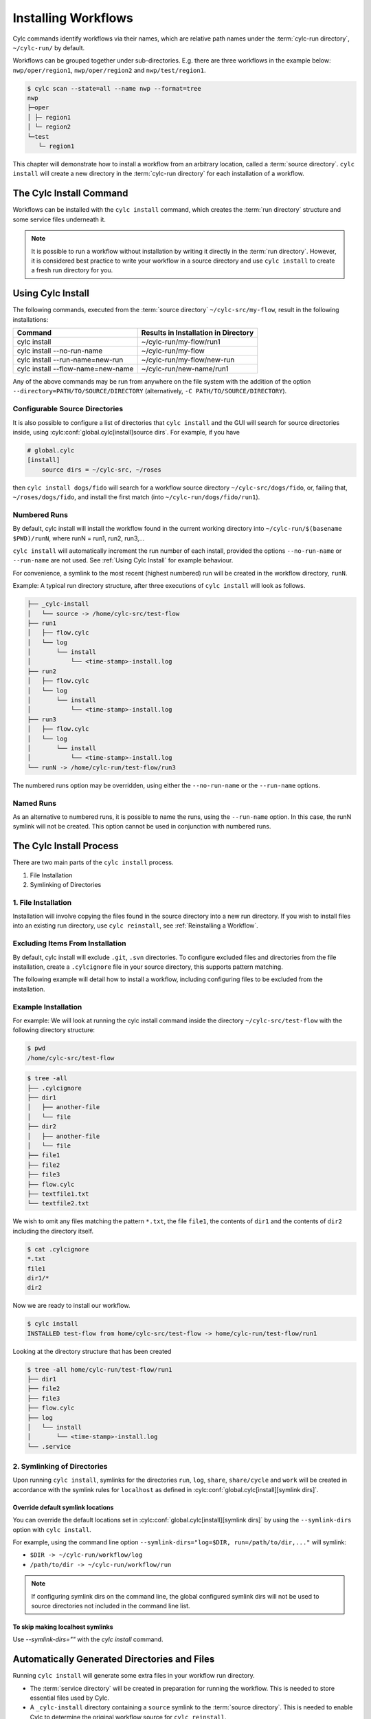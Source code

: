 .. _Installing-workflows:

Installing Workflows
====================

Cylc commands identify workflows via their names, which are relative path names
under the :term:`cylc-run directory`, ``~/cylc-run/`` by default.

Workflows can be grouped together under sub-directories. E.g. there are three
workflows in the example below: ``nwp/oper/region1``, ``nwp/oper/region2`` and
``nwp/test/region1``.

.. code-block:: console

   $ cylc scan --state=all --name nwp --format=tree
   nwp
   ├─oper
   │ ├─ region1
   │ └─ region2
   └─test
      └─ region1

This chapter will demonstrate how to install a workflow from an arbitrary
location, called a :term:`source directory`.
``cylc install`` will create a new directory in the :term:`cylc-run directory`
for each installation of a workflow.

.. _Install-Workflow:

The Cylc Install Command
------------------------

Workflows can be installed with the ``cylc install`` command, which creates
the :term:`run directory` structure and some service files underneath it.

.. note::

   It is possible to run a workflow without installation by writing it
   directly in the :term:`run directory`.
   However, it is considered best practice to write your workflow in a source
   directory and use ``cylc install`` to create a fresh run directory for you.

.. _Using Cylc Install:

Using Cylc Install
------------------

The following commands, executed from the :term:`source directory`
``~/cylc-src/my-flow``, result in the following installations:

+--------------------------------------+--------------------------------------+
| Command                              | Results in Installation in Directory |
+======================================+======================================+
| cylc install                         |    ~/cylc-run/my-flow/run1           |
+--------------------------------------+--------------------------------------+
| cylc install --no-run-name           |    ~/cylc-run/my-flow                |
+--------------------------------------+--------------------------------------+
| cylc install --run-name=new-run      |    ~/cylc-run/my-flow/new-run        |
+--------------------------------------+--------------------------------------+
| cylc install --flow-name=new-name    |    ~/cylc-run/new-name/run1          |
+--------------------------------------+--------------------------------------+

Any of the above commands may be run from anywhere on the file system with the
addition of the option ``--directory=PATH/TO/SOURCE/DIRECTORY`` (alternatively,
``-C PATH/TO/SOURCE/DIRECTORY``).

Configurable Source Directories
^^^^^^^^^^^^^^^^^^^^^^^^^^^^^^^

It is also possible to configure a list of directories that ``cylc install``
and the GUI will search for source directories inside, using
:cylc:conf:`global.cylc[install]source dirs`. For example, if you have

.. code-block:: cylc

   # global.cylc
   [install]
       source dirs = ~/cylc-src, ~/roses

then ``cylc install dogs/fido`` will search for a workflow source directory
``~/cylc-src/dogs/fido``, or, failing that, ``~/roses/dogs/fido``, and install
the first match (into ``~/cylc-run/dogs/fido/run1``).

Numbered Runs
^^^^^^^^^^^^^

By default, cylc install will install the workflow found in the current working
directory into ``~/cylc-run/$(basename $PWD)/runN``, where runN = run1, run2,
run3,...

``cylc install`` will automatically increment the run number of each install,
provided the options ``--no-run-name`` or ``--run-name`` are not used. See
:ref:`Using Cylc Install` for example behaviour.

For convenience, a symlink to the most recent (highest numbered) run will be
created in the workflow directory, ``runN``.

Example: A typical run directory structure, after three executions of
``cylc install`` will look as follows.

.. code-block:: none

   ├── _cylc-install
   │   └── source -> /home/cylc-src/test-flow
   ├── run1
   │   ├── flow.cylc
   │   └── log
   │       └── install
   │           └── <time-stamp>-install.log
   ├── run2
   │   ├── flow.cylc
   │   └── log
   │       └── install
   │           └── <time-stamp>-install.log
   ├── run3
   │   ├── flow.cylc
   │   └── log
   │       └── install
   │           └── <time-stamp>-install.log
   └── runN -> /home/cylc-run/test-flow/run3

The numbered runs option may be overridden, using either the ``--no-run-name``
or the ``--run-name`` options.


Named Runs
^^^^^^^^^^

As an alternative to numbered runs, it is possible to name the runs, using the
``--run-name`` option.
In this case, the runN symlink will not be created.
This option cannot be used in conjunction with numbered runs.


The Cylc Install Process
------------------------

There are two main parts of the ``cylc install`` process.

1. File Installation

2. Symlinking of Directories

.. _File Installation:

1. File Installation
^^^^^^^^^^^^^^^^^^^^

Installation will involve copying the files found in the source directory into
a new run directory. If you wish to install files into an existing run
directory, use ``cylc reinstall``, see :ref:`Reinstalling a Workflow`.

Excluding Items From Installation
^^^^^^^^^^^^^^^^^^^^^^^^^^^^^^^^^

By default, cylc install will exclude ``.git``, ``.svn`` directories.
To configure excluded files and directories from the file installation,
create a ``.cylcignore`` file in your source directory, this supports
pattern matching.

The following example will detail how to install a workflow, including
configuring files to be excluded from the installation.

.. _Example Installation:

Example Installation
^^^^^^^^^^^^^^^^^^^^

For example:
We will look at running the cylc install command inside the directory
``~/cylc-src/test-flow`` with the following directory structure:

.. code-block:: console

   $ pwd
   /home/cylc-src/test-flow

.. code-block:: console

   $ tree -all
   ├── .cylcignore
   ├── dir1
   │   ├── another-file
   │   └── file
   ├── dir2
   │   ├── another-file
   │   └── file
   ├── file1
   ├── file2
   ├── file3
   ├── flow.cylc
   ├── textfile1.txt
   └── textfile2.txt

We wish to omit any files matching the pattern ``*.txt``,  the file
``file1``, the contents of ``dir1`` and the contents of ``dir2`` including the
directory itself.

.. code-block:: console

   $ cat .cylcignore
   *.txt
   file1
   dir1/*
   dir2


Now we are ready to install our workflow.

.. code-block:: console

   $ cylc install
   INSTALLED test-flow from home/cylc-src/test-flow -> home/cylc-run/test-flow/run1

Looking at the directory structure that has been created

.. code-block:: console

   $ tree -all home/cylc-run/test-flow/run1
   ├── dir1
   ├── file2
   ├── file3
   ├── flow.cylc
   ├── log
   │   └── install
   │       └── <time-stamp>-install.log
   └── .service


.. _Symlinking of Directories:

2. Symlinking of Directories
^^^^^^^^^^^^^^^^^^^^^^^^^^^^

Upon running ``cylc install``, symlinks for the directories ``run``, ``log``,
``share``, ``share/cycle`` and ``work`` will be created in accordance with
the symlink rules for ``localhost`` as defined in
:cylc:conf:`global.cylc[install][symlink dirs]`.

Override default symlink locations
""""""""""""""""""""""""""""""""""

You can override the default locations set in
:cylc:conf:`global.cylc[install][symlink dirs]` by using the ``--symlink-dirs``
option with ``cylc install``.

For example, using the command line option
``--symlink-dirs="log=$DIR, run=/path/to/dir,..."`` will symlink:

- ``$DIR -> ~/cylc-run/workflow/log``
- ``/path/to/dir -> ~/cylc-run/workflow/run``

.. note::

   If configuring symlink dirs on the command line, the global configured
   symlink dirs will not be used to source directories not included in
   the command line list.


To skip making localhost symlinks
"""""""""""""""""""""""""""""""""

Use `--symlink-dirs=""` with the `cylc install` command.
   


Automatically Generated Directories and Files
---------------------------------------------

Running ``cylc install`` will generate some extra files in your workflow run
directory.

- The :term:`service directory` will be created in preparation for running the
  workflow. This is needed to store essential files used by Cylc.

- A ``_cylc-install`` directory containing a ``source`` symlink to the
  :term:`source directory`.
  This is needed to enable Cylc to determine the original workflow source
  for ``cylc reinstall``.

- A new ``install`` directory in the workflow's log directory, with a
  time-stamped install log file containing information about the installation.

Cylc plugins (such as :ref:`cylc-rose`) may generate additional files.


.. _Reinstalling a Workflow:

Reinstalling a Workflow
-----------------------

To apply changes made in your workflow source directory to the installed
workflow directory, run ``cylc reinstall`` from within the workflow run
directory.
A new log file will be created in the workflow install log directory, detailing
changes made.

``cylc reinstall`` can be executed from anywhere on the file system. To do this
provide the named run you wish to reinstall.
For example:

.. code-block:: console

   $ cylc reinstall myflow/run1

Cylc will determine the source directory and update your workflow.

Returning to the example from above (see :ref:`Example Installation`).

The source directory, ``~/cylc-src/test-flow`` has been altered as follows:

.. code-block:: console

   $ tree -all ~/cylc-src/test-flow
   ├── .cylcignore
   ├── dir1
   │   ├── another-file
   │   └── file
   ├── dir2
   │   ├── another-file
   │   └── file
   ├── dir3
   │   ├── another-file
   │   └── file
   ├── file1
   ├── file2
   ├── file3
   ├── flow.cylc
   ├── textfile1.txt
   └── textfile2.txt

.. code-block:: console

   $ cat .cylcignore
   *.txt
   file1
   dir2

We wish to update our ``~/cylc-run/test-flow/run1`` with the directories ``dir1``
and ``dir3``:

.. code-block:: console

    $ cylc reinstall test-flow/run1

or cylc reinstall from within the run directory

.. code-block:: console

    $ cylc reinstall

The run directory now looks as follows:

.. code-block:: console

   $ tree -all home/cylc-run/test-flow/run1
   ├── dir1
   │   ├── another-file
   │   └── file
   ├── dir3
   │   ├── another-file
   │   └── file
   ├── file2
   ├── file3
   ├── flow.cylc
   ├── log
   │   └── install
   │       └── <time-stamp>-install.log
   │       └── <time-stamp>-reinstall.log
   └── .service


Expected Errors
---------------

There are some occasions when installation is expected to fail.

If:

- ``log``, ``share``, ``work`` or ``_cylc-install`` directories exist in the
  :term:`source directory`

- neither :cylc:conf:`flow.cylc` nor the deprecated suite.rc are found in
  the :term:`source directory`

- the run-name is specified as ``_cylc-install``

- the workflow name is an absolute path or invalid

  Workflow names are validated by
  :py:class:`cylc.flow.unicode_rules.WorkflowNameValidator`.

  .. autoclass:: cylc.flow.unicode_rules.WorkflowNameValidator

- the install will create nested run directories, i.e. installing a
  workflow in a subdirectory of an existing run directory.

- trying to install a workflow into an already existing run directory,
  ``cylc reinstall`` should be used for this, see
  :ref:`Reinstalling a Workflow`.

- the source directory path does not match the source directory path of a
  previous installation. i.e. running ``cylc install`` in
  ``~/cylc-src/my-flow``, followed by running ``cylc install`` from
  ``~/cylc-different-sources/my-flow``.

.. warning::

    The following combinations of ``cylc install`` are forbidden and will
    result in error.

    - ``cylc install --run-name=my-run-name --no-run-name``

    - Running ``cylc install --run-name=my-run-name`` followed by
      ``cylc install --no-run-name``

    - Running ``cylc install --no-run-name`` followed by
      ``cylc install --run-name=my-run-name``
